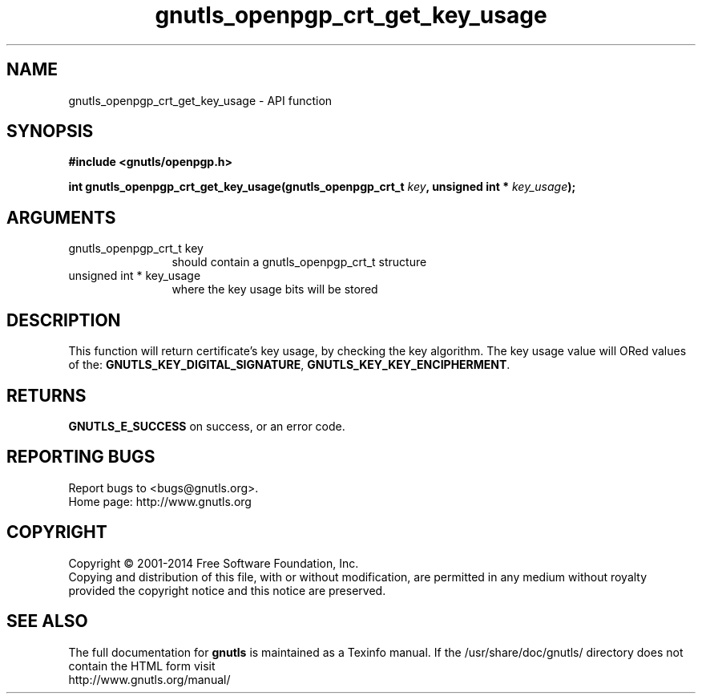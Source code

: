.\" DO NOT MODIFY THIS FILE!  It was generated by gdoc.
.TH "gnutls_openpgp_crt_get_key_usage" 3 "3.2.8" "gnutls" "gnutls"
.SH NAME
gnutls_openpgp_crt_get_key_usage \- API function
.SH SYNOPSIS
.B #include <gnutls/openpgp.h>
.sp
.BI "int gnutls_openpgp_crt_get_key_usage(gnutls_openpgp_crt_t " key ", unsigned int * " key_usage ");"
.SH ARGUMENTS
.IP "gnutls_openpgp_crt_t key" 12
should contain a gnutls_openpgp_crt_t structure
.IP "unsigned int * key_usage" 12
where the key usage bits will be stored
.SH "DESCRIPTION"
This function will return certificate's key usage, by checking the
key algorithm. The key usage value will ORed values of the:
\fBGNUTLS_KEY_DIGITAL_SIGNATURE\fP, \fBGNUTLS_KEY_KEY_ENCIPHERMENT\fP.
.SH "RETURNS"
\fBGNUTLS_E_SUCCESS\fP on success, or an error code.
.SH "REPORTING BUGS"
Report bugs to <bugs@gnutls.org>.
.br
Home page: http://www.gnutls.org

.SH COPYRIGHT
Copyright \(co 2001-2014 Free Software Foundation, Inc.
.br
Copying and distribution of this file, with or without modification,
are permitted in any medium without royalty provided the copyright
notice and this notice are preserved.
.SH "SEE ALSO"
The full documentation for
.B gnutls
is maintained as a Texinfo manual.
If the /usr/share/doc/gnutls/
directory does not contain the HTML form visit
.B
.IP http://www.gnutls.org/manual/
.PP
